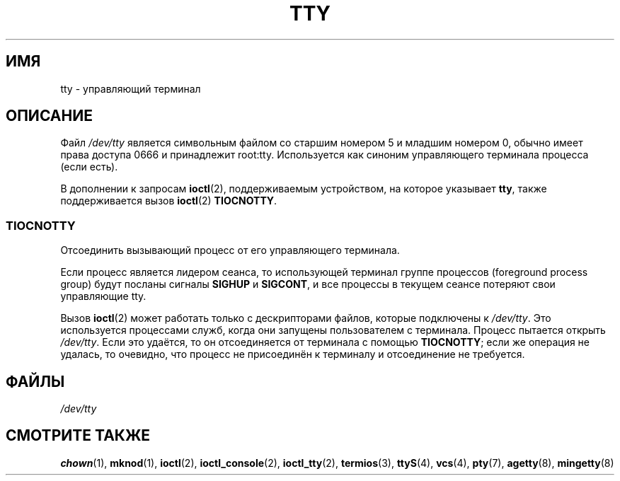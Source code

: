 .\" -*- mode: troff; coding: UTF-8 -*-
.\" Copyright (c) 1993 Michael Haardt (michael@moria.de),
.\"     Fri Apr  2 11:32:09 MET DST 1993
.\"
.\" %%%LICENSE_START(GPLv2+_DOC_FULL)
.\" This is free documentation; you can redistribute it and/or
.\" modify it under the terms of the GNU General Public License as
.\" published by the Free Software Foundation; either version 2 of
.\" the License, or (at your option) any later version.
.\"
.\" The GNU General Public License's references to "object code"
.\" and "executables" are to be interpreted as the output of any
.\" document formatting or typesetting system, including
.\" intermediate and printed output.
.\"
.\" This manual is distributed in the hope that it will be useful,
.\" but WITHOUT ANY WARRANTY; without even the implied warranty of
.\" MERCHANTABILITY or FITNESS FOR A PARTICULAR PURPOSE.  See the
.\" GNU General Public License for more details.
.\"
.\" You should have received a copy of the GNU General Public
.\" License along with this manual; if not, see
.\" <http://www.gnu.org/licenses/>.
.\" %%%LICENSE_END
.\"
.\" Modified 1993-07-24 by Rik Faith (faith@cs.unc.edu)
.\" Modified 2003-04-07 by Michael Kerrisk
.\"
.\"*******************************************************************
.\"
.\" This file was generated with po4a. Translate the source file.
.\"
.\"*******************************************************************
.TH TTY 4 2019\-03\-06 Linux "Руководство программиста Linux"
.SH ИМЯ
tty \- управляющий терминал
.SH ОПИСАНИЕ
Файл \fI/dev/tty\fP является символьным файлом со старшим номером 5 и младшим
номером 0, обычно имеет права доступа 0666 и принадлежит
root:tty. Используется как синоним управляющего терминала процесса (если
есть).
.PP
В дополнении к запросам \fBioctl\fP(2), поддерживаемым устройством, на которое
указывает \fBtty\fP, также поддерживается вызов \fBioctl\fP(2) \fBTIOCNOTTY\fP.
.SS TIOCNOTTY
Отсоединить вызывающий процесс от его управляющего терминала.
.PP
Если процесс является лидером сеанса, то использующей терминал группе
процессов (foreground process group) будут посланы сигналы \fBSIGHUP\fP и
\fBSIGCONT\fP, и все процессы в текущем сеансе потеряют свои управляющие tty.
.PP
Вызов \fBioctl\fP(2) может работать только с дескрипторами файлов, которые
подключены к \fI/dev/tty\fP. Это используется процессами служб, когда они
запущены пользователем с терминала. Процесс пытается открыть
\fI/dev/tty\fP. Если это удаётся, то он отсоединяется от терминала с помощью
\fBTIOCNOTTY\fP; если же операция не удалась, то очевидно, что процесс не
присоединён к терминалу и отсоединение не требуется.
.SH ФАЙЛЫ
\fI/dev/tty\fP
.SH "СМОТРИТЕ ТАКЖЕ"
\fBchown\fP(1), \fBmknod\fP(1), \fBioctl\fP(2), \fBioctl_console\fP(2), \fBioctl_tty\fP(2),
\fBtermios\fP(3), \fBttyS\fP(4), \fBvcs\fP(4), \fBpty\fP(7), \fBagetty\fP(8),
\fBmingetty\fP(8)
